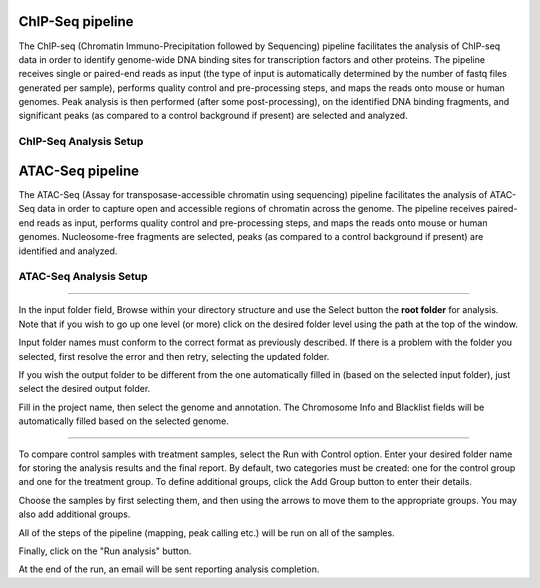 ChIP-Seq pipeline
-----------------
The ChIP-seq (Chromatin Immuno-Precipitation followed by Sequencing) pipeline facilitates the analysis of ChIP-seq data in order to identify genome-wide DNA binding sites for transcription factors and other proteins. 
The pipeline receives single or paired-end reads as input (the type of input is automatically determined by the number of fastq files generated per sample), performs quality control and pre-processing steps, and maps the reads onto mouse or human genomes. 
Peak analysis is then performed (after some post-processing), on the identified DNA binding fragments, and significant peaks (as compared to a control background if present) are selected and analyzed.

ChIP-Seq Analysis Setup
=======================

 .. image:: ../figures/chip-seq.png


ATAC-Seq pipeline
-----------------
The ATAC-Seq (Assay for transposase-accessible chromatin using sequencing) pipeline facilitates the analysis of ATAC-Seq data in order to capture open and accessible regions of chromatin across the genome. 
The pipeline receives paired-end reads as input, performs quality control and pre-processing steps, and maps the reads onto mouse or human genomes. Nucleosome-free fragments are selected, peaks (as compared to a control background if present) are identified  and analyzed.

ATAC-Seq Analysis Setup
=======================

 .. image:: ../figures/atac-seq.png
------------


In the input folder field, Browse within your directory structure and use the Select button the **root folder**  for analysis.  Note that if you wish to go up one level (or more) click on the desired folder level using the path at the top of the window.

.. image:: ../figures/browse-folder.png

Input folder names must conform to the correct format as previously described. If there is a problem with the folder you selected, first resolve the error and then retry, selecting the updated folder.

If you wish the output folder to be different from the one automatically filled in (based on the selected input folder), just select the desired output folder.

Fill in the project name, then select the genome and annotation. The Chromosome Info and Blacklist fields will be automatically filled based on the selected genome.

------------

To compare control samples with treatment samples, select the Run with Control option. Enter your desired folder name for storing the analysis results and the final report. By default, two categories must be created: one for the control group and one for the treatment group. To define additional groups, click the Add Group button to enter their details.

.. image:: ../figures/chromatine_comparison.png

Choose the samples by first selecting them, and then using the arrows to move them to the appropriate groups. You may also add additional groups.                                                                                                                              
                                                                                                                  
.. image:: ../figures/chromatine_comparison2.png 

All of the steps of the pipeline (mapping, peak calling etc.) will be run on all of the samples.


Finally, click on the "Run analysis" button.

At the end of the run, an email will be sent reporting analysis completion.
